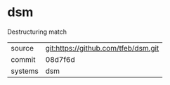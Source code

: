 * dsm

Destructuring match

|---------+-------------------------------------------|
| source  | git:https://github.com/tfeb/dsm.git   |
| commit  | 08d7f6d  |
| systems | dsm |
|---------+-------------------------------------------|

